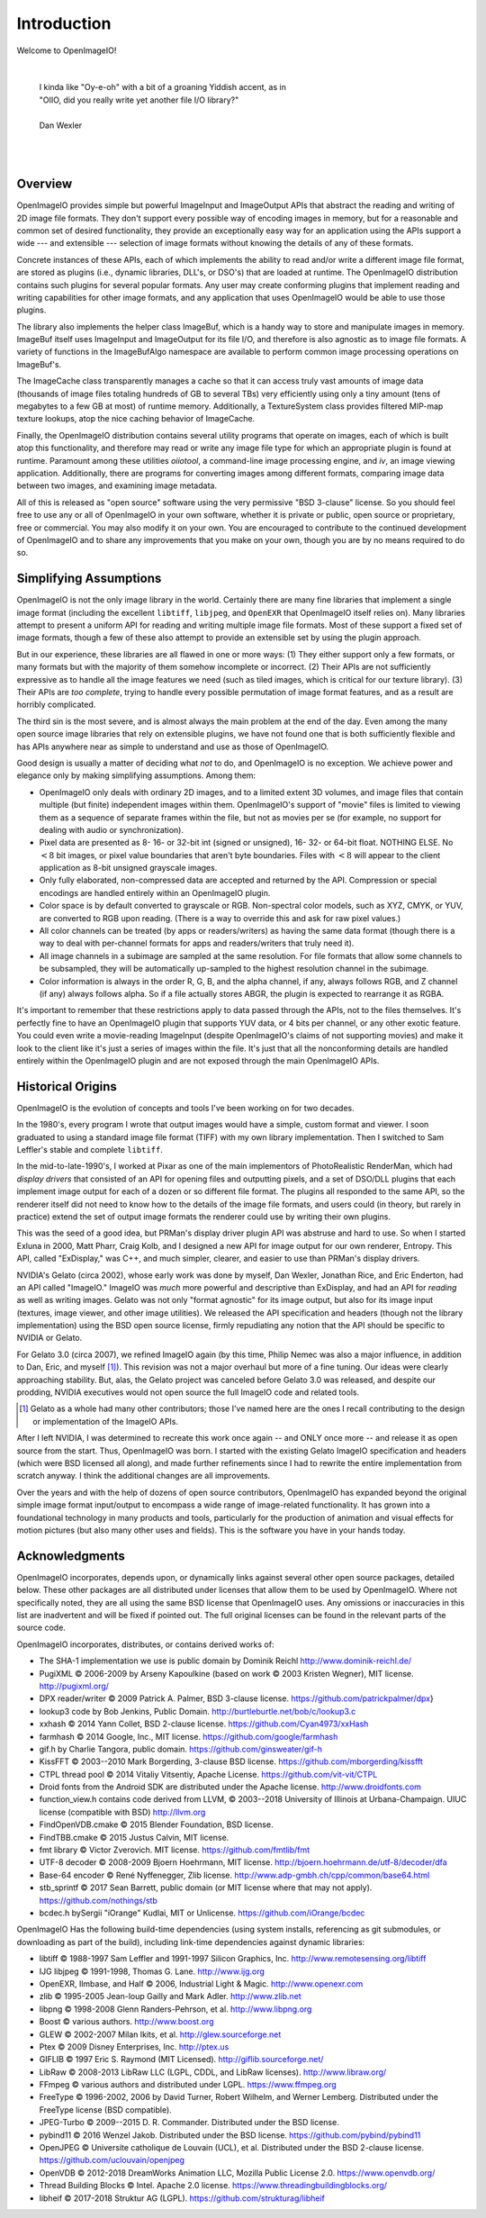 Introduction
############

Welcome to OpenImageIO!

|

    |    I kinda like "Oy-e-oh" with a bit of a groaning Yiddish accent, as in
    |    "OIIO, did you really write yet another file I/O library?"
    |
    |    Dan Wexler

|
|


Overview
========

OpenImageIO provides simple but powerful ImageInput and ImageOutput APIs
that abstract the reading and writing of 2D image file formats.  They
don't support every possible way of encoding images in memory, but for a
reasonable and common set of desired functionality, they provide an
exceptionally easy way for an application using the APIs support a wide
--- and extensible --- selection of image formats without knowing the
details of any of these formats.

Concrete instances of these APIs, each of which implements the ability
to read and/or write a different image file format, are stored as
plugins (i.e., dynamic libraries, DLL's, or DSO's) that are loaded at
runtime.  The OpenImageIO distribution contains such plugins for several
popular formats.  Any user may create conforming plugins that implement
reading and writing capabilities for other image formats, and any
application that uses OpenImageIO would be able to use those plugins.

The library also implements the helper class ImageBuf, which is a handy way
to store and manipulate images in memory.  ImageBuf itself uses ImageInput
and ImageOutput for its file I/O, and therefore is also agnostic as to
image file formats. A variety of functions in the ImageBufAlgo namespace
are available to perform common image processing operations on ImageBuf's.

The ImageCache class transparently manages a cache so that it can
access truly vast amounts of image data (thousands of image files totaling
hundreds of GB to several TBs) very efficiently using only a tiny amount
(tens of megabytes to a few GB at most) of runtime memory.  Additionally, a
TextureSystem class provides filtered MIP-map texture lookups, atop
the nice caching behavior of ImageCache.

Finally, the OpenImageIO distribution contains several utility programs that
operate on images, each of which is built atop this functionality, and
therefore may read or write any image file type for which an appropriate
plugin is found at runtime.  Paramount among these utilities `oiiotool`,
a command-line image processing engine, and `iv`, an image viewing
application.  Additionally, there are programs for converting images among
different formats, comparing image data between two images, and examining
image metadata.

All of this is released as "open source" software using the very permissive
"BSD 3-clause" license.  So you should feel free to use any or all of
OpenImageIO in your own software, whether it is private or public, open
source or proprietary, free or commercial.  You may also modify it on your
own.  You are encouraged to contribute to the continued development of
OpenImageIO and to share any improvements that you make on your own, though
you are by no means required to do so.


Simplifying Assumptions
=======================

OpenImageIO is not the only image library in the world.  Certainly there
are many fine libraries that implement a single image format (including
the excellent ``libtiff``, ``libjpeg``, and ``OpenEXR`` that
OpenImageIO itself relies on).  Many libraries attempt to present a uniform
API for reading and writing multiple image file formats.  Most of these
support a fixed set of image formats, though a few of these
also attempt to provide an extensible set by using the plugin approach.

But in our experience, these libraries are all flawed in one or more
ways: (1) They either support only a few formats, or many formats but
with the majority of them somehow incomplete or incorrect.  (2) Their
APIs are not sufficiently expressive as to handle all the image features
we need (such as tiled images, which is critical for our texture
library).  (3) Their APIs are *too complete*, trying to handle
every possible permutation of image format features, and as a result
are horribly complicated.

The third sin is the most severe, and is almost always the main problem
at the end of the day.  Even among the many open source image libraries
that rely on extensible plugins, we have not found one that is both
sufficiently flexible and has APIs anywhere near as simple to understand
and use as those of OpenImageIO.

Good design is usually a matter of deciding what *not* to do, and
OpenImageIO is no exception.  We achieve power and elegance only by
making simplifying assumptions.  Among them:

* OpenImageIO only deals with ordinary 2D images, and to a limited
  extent 3D volumes, and image files that contain multiple (but
  finite) independent images within them.  OpenImageIO's support of "movie"
  files is limited to viewing them as a sequence of separate frames within
  the file, but not as movies per se (for example, no support for dealing
  with audio or synchronization).

* Pixel data are presented as 8- 16- or 32-bit int (signed or unsigned), 16-
  32- or 64-bit float.  NOTHING ELSE.  No :math:`<8` bit images, or pixel value
  boundaries that aren't byte boundaries.  Files with :math:`<8` will
  appear to the client application as 8-bit unsigned grayscale images.

* Only fully elaborated, non-compressed data are accepted
  and returned by the API.  Compression or special encodings are
  handled entirely within an OpenImageIO plugin.

* Color space is by default converted to grayscale or RGB. Non-spectral
  color models, such as
  XYZ, CMYK, or YUV, are converted to RGB upon reading. (There is a
  way to override this and ask for raw pixel values.)

* All color channels can be treated (by apps or readers/writers)
  as having the same data format (though there is a way to deal with
  per-channel formats for apps and readers/writers that truly need
  it).

* All image channels in a subimage are sampled at the same
  resolution.  For file formats that allow some channels to be
  subsampled, they will be automatically up-sampled to the highest
  resolution channel in the subimage.

* Color information is always in the order R, G, B, and the alpha
  channel, if any, always follows RGB, and Z channel (if any) always
  follows alpha.  So if a file actually stores ABGR, the plugin is
  expected to rearrange it as RGBA.


It's important to remember that these restrictions apply to data passed
through the APIs, not to the files themselves.  It's perfectly fine to
have an OpenImageIO plugin that supports YUV data, or 4 bits per channel, or
any other exotic feature.  You could even write a movie-reading
ImageInput (despite OpenImageIO's claims of not supporting movies) and
make it look to the client like it's just a series of images within the
file.  It's just that all the nonconforming details are handled entirely
within the OpenImageIO plugin and are not exposed through the main OpenImageIO
APIs.


Historical Origins
==================

OpenImageIO is the evolution of concepts and tools I've been working on
for two decades.

In the 1980's, every program I wrote that output images would have a
simple, custom format and viewer.  I soon graduated to using a standard
image file format (TIFF) with my own library implementation.  Then I
switched to Sam Leffler's stable and complete ``libtiff``.

In the mid-to-late-1990's, I worked at Pixar as one of the main
implementors of PhotoRealistic RenderMan, which had *display drivers*
that consisted of an API for opening files and outputting
pixels, and a set of DSO/DLL plugins that each implement image output
for each of a dozen or so different file format.  The plugins all
responded to the same API, so the renderer itself did not need to know
how to the details of the image file formats, and users could (in
theory, but rarely in practice) extend the set of output image formats
the renderer could use by writing their own plugins.

This was the seed of a good idea, but PRMan's display driver plugin API
was abstruse and hard to use.  So when I started Exluna in 2000, Matt
Pharr, Craig Kolb, and I designed a new API for image output for our own
renderer, Entropy.  This API, called "ExDisplay," was C++, and much
simpler, clearer, and easier to use than PRMan's display drivers.

NVIDIA's Gelato (circa 2002), whose early work was done by myself, Dan
Wexler, Jonathan Rice, and Eric Enderton, had an API
called "ImageIO."  ImageIO was *much*
more powerful and descriptive than ExDisplay, and had an
API for *reading* as well as writing images.  Gelato was not only
"format agnostic" for its image output, but also for its
image input (textures, image viewer, and other image utilities).
We released the API specification and headers (though not the
library implementation) using the BSD open source license, firmly
repudiating any notion that the API should be specific to NVIDIA or
Gelato.

For Gelato 3.0 (circa 2007), we refined ImageIO again (by this time,
Philip Nemec was also a major influence, in addition to Dan, Eric, and
myself [#]_).  This revision was not a major
overhaul but more of a fine tuning.  Our ideas were clearly approaching
stability.  But, alas, the Gelato project was canceled before Gelato 3.0
was released, and despite our prodding, NVIDIA executives would not open
source the full ImageIO code and related tools.

.. [#] Gelato as a whole had many other contributors; those I've named here
   are the ones I recall contributing to the design or implementation of the
   ImageIO APIs.

After I left NVIDIA, I was determined to recreate this work once
again -- and ONLY once more -- and release it as open source from the
start.  Thus, OpenImageIO was born.  I started with the existing Gelato
ImageIO specification and headers (which were BSD licensed all along),
and made further refinements since I had to rewrite the entire
implementation from scratch anyway.  I think the additional changes are
all improvements.

Over the years and with the help of dozens of open source contributors,
OpenImageIO has expanded beyond the original simple image format input/output
to encompass a wide range of image-related functionality. It has grown into
a foundational technology in many products and tools, particularly for the
production of animation and visual effects for motion pictures (but also
many other uses and fields). This is the software you have in your hands
today.


Acknowledgments
===============

OpenImageIO incorporates, depends upon, or dynamically links against several
other open source packages, detailed below. These other packages are all
distributed under licenses that allow them to be used by OpenImageIO. Where not
specifically noted, they are all using the same BSD license that OpenImageIO
uses. Any omissions or inaccuracies in this list are inadvertent and will be
fixed if pointed out. The full original licenses can be found in the
relevant parts of the source code.

OpenImageIO incorporates, distributes, or contains derived works of:

* The SHA-1 implementation we use is public domain by Dominik Reichl  http://www.dominik-reichl.de/
* PugiXML © 2006-2009 by Arseny Kapoulkine (based on work © 2003 Kristen Wegner), MIT license. http://pugixml.org/
* DPX reader/writer © 2009 Patrick A. Palmer, BSD 3-clause license. https://github.com/patrickpalmer/dpx}
* lookup3 code by Bob Jenkins, Public Domain. http://burtleburtle.net/bob/c/lookup3.c
* xxhash © 2014 Yann Collet, BSD 2-clause license. https://github.com/Cyan4973/xxHash
* farmhash © 2014 Google, Inc., MIT license. https://github.com/google/farmhash
* gif.h by Charlie Tangora, public domain. https://github.com/ginsweater/gif-h
* KissFFT © 2003--2010 Mark Borgerding, 3-clause BSD license. https://github.com/mborgerding/kissfft
* CTPL thread pool © 2014 Vitaliy Vitsentiy, Apache License. https://github.com/vit-vit/CTPL
* Droid fonts from the Android SDK are distributed under the Apache license.  http://www.droidfonts.com
* function_view.h contains code derived from LLVM, © 2003--2018 University of Illinois at Urbana-Champaign. UIUC license (compatible with BSD)  http://llvm.org
* FindOpenVDB.cmake © 2015 Blender Foundation, BSD license.
* FindTBB.cmake © 2015 Justus Calvin, MIT license.
* fmt library © Victor Zverovich. MIT license. https://github.com/fmtlib/fmt
* UTF-8 decoder © 2008-2009 Bjoern Hoehrmann, MIT license. http://bjoern.hoehrmann.de/utf-8/decoder/dfa
* Base-64 encoder © René Nyffenegger, Zlib license. http://www.adp-gmbh.ch/cpp/common/base64.html
* stb_sprintf © 2017 Sean Barrett, public domain (or MIT license where that   may not apply). https://github.com/nothings/stb
* bcdec.h bySergii "iOrange" Kudlai, MIT or Unlicense. https://github.com/iOrange/bcdec

OpenImageIO Has the following build-time dependencies (using
system installs, referencing as git submodules, or downloading as part of
the build), including link-time dependencies
against dynamic libraries:

* libtiff © 1988-1997 Sam Leffler and 1991-1997 Silicon Graphics, Inc.  http://www.remotesensing.org/libtiff
* IJG libjpeg © 1991-1998, Thomas G. Lane.  http://www.ijg.org
* OpenEXR, Ilmbase, and Half © 2006, Industrial Light & Magic. http://www.openexr.com
* zlib © 1995-2005 Jean-loup Gailly and Mark Adler. http://www.zlib.net
* libpng © 1998-2008 Glenn Randers-Pehrson, et al. http://www.libpng.org
* Boost © various authors. http://www.boost.org
* GLEW © 2002-2007 Milan Ikits, et al. http://glew.sourceforge.net
* Ptex © 2009 Disney Enterprises, Inc. http://ptex.us
* GIFLIB © 1997 Eric S. Raymond (MIT Licensed). http://giflib.sourceforge.net/
* LibRaw © 2008-2013 LibRaw LLC (LGPL, CDDL, and LibRaw licenses).  http://www.libraw.org/
* FFmpeg © various authors and distributed under LGPL. https://www.ffmpeg.org
* FreeType © 1996-2002, 2006 by David Turner, Robert Wilhelm, and Werner Lemberg. Distributed under the FreeType license (BSD compatible).
* JPEG-Turbo © 2009--2015 D. R. Commander. Distributed under the BSD license.
* pybind11 © 2016 Wenzel Jakob. Distributed under the BSD license. https://github.com/pybind/pybind11
* OpenJPEG © Universite catholique de Louvain (UCL), et al. Distributed under the BSD 2-clause license. https://github.com/uclouvain/openjpeg
* OpenVDB © 2012-2018 DreamWorks Animation LLC, Mozilla Public License 2.0. https://www.openvdb.org/
* Thread Building Blocks © Intel. Apache 2.0 license. https://www.threadingbuildingblocks.org/
* libheif © 2017-2018 Struktur AG (LGPL). https://github.com/strukturag/libheif

